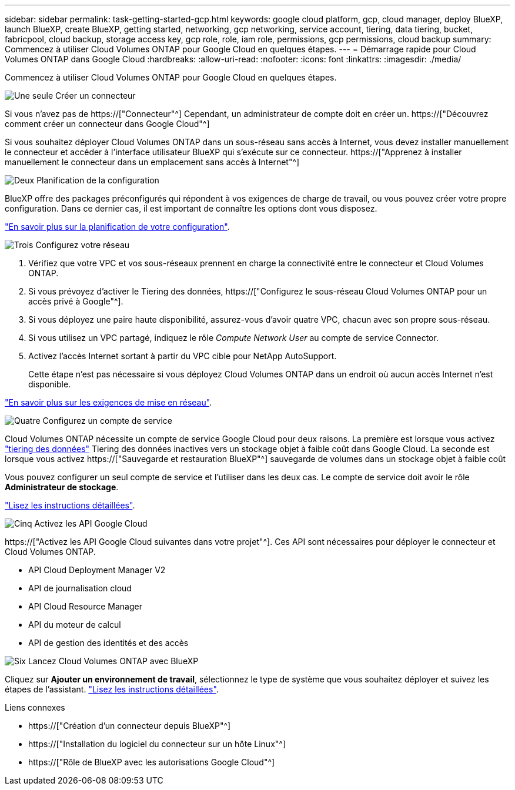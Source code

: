 ---
sidebar: sidebar 
permalink: task-getting-started-gcp.html 
keywords: google cloud platform, gcp, cloud manager, deploy BlueXP, launch BlueXP, create BlueXP, getting started, networking, gcp networking, service account, tiering, data tiering, bucket, fabricpool, cloud backup, storage access key, gcp role, role, iam role, permissions, gcp permissions, cloud backup 
summary: Commencez à utiliser Cloud Volumes ONTAP pour Google Cloud en quelques étapes. 
---
= Démarrage rapide pour Cloud Volumes ONTAP dans Google Cloud
:hardbreaks:
:allow-uri-read: 
:nofooter: 
:icons: font
:linkattrs: 
:imagesdir: ./media/


[role="lead"]
Commencez à utiliser Cloud Volumes ONTAP pour Google Cloud en quelques étapes.

.image:https://raw.githubusercontent.com/NetAppDocs/common/main/media/number-1.png["Une seule"] Créer un connecteur
[role="quick-margin-para"]
Si vous n'avez pas de https://["Connecteur"^] Cependant, un administrateur de compte doit en créer un. https://["Découvrez comment créer un connecteur dans Google Cloud"^]

[role="quick-margin-para"]
Si vous souhaitez déployer Cloud Volumes ONTAP dans un sous-réseau sans accès à Internet, vous devez installer manuellement le connecteur et accéder à l'interface utilisateur BlueXP qui s'exécute sur ce connecteur. https://["Apprenez à installer manuellement le connecteur dans un emplacement sans accès à Internet"^]

.image:https://raw.githubusercontent.com/NetAppDocs/common/main/media/number-2.png["Deux"] Planification de la configuration
[role="quick-margin-para"]
BlueXP offre des packages préconfigurés qui répondent à vos exigences de charge de travail, ou vous pouvez créer votre propre configuration. Dans ce dernier cas, il est important de connaître les options dont vous disposez.

[role="quick-margin-para"]
link:task-planning-your-config-gcp.html["En savoir plus sur la planification de votre configuration"].

.image:https://raw.githubusercontent.com/NetAppDocs/common/main/media/number-3.png["Trois"] Configurez votre réseau
[role="quick-margin-list"]
. Vérifiez que votre VPC et vos sous-réseaux prennent en charge la connectivité entre le connecteur et Cloud Volumes ONTAP.
. Si vous prévoyez d'activer le Tiering des données, https://["Configurez le sous-réseau Cloud Volumes ONTAP pour un accès privé à Google"^].
. Si vous déployez une paire haute disponibilité, assurez-vous d'avoir quatre VPC, chacun avec son propre sous-réseau.
. Si vous utilisez un VPC partagé, indiquez le rôle _Compute Network User_ au compte de service Connector.
. Activez l'accès Internet sortant à partir du VPC cible pour NetApp AutoSupport.
+
Cette étape n'est pas nécessaire si vous déployez Cloud Volumes ONTAP dans un endroit où aucun accès Internet n'est disponible.



[role="quick-margin-para"]
link:reference-networking-gcp.html["En savoir plus sur les exigences de mise en réseau"].

.image:https://raw.githubusercontent.com/NetAppDocs/common/main/media/number-4.png["Quatre"] Configurez un compte de service
[role="quick-margin-para"]
Cloud Volumes ONTAP nécessite un compte de service Google Cloud pour deux raisons. La première est lorsque vous activez link:concept-data-tiering.html["tiering des données"] Tiering des données inactives vers un stockage objet à faible coût dans Google Cloud. La seconde est lorsque vous activez https://["Sauvegarde et restauration BlueXP"^] sauvegarde de volumes dans un stockage objet à faible coût

[role="quick-margin-para"]
Vous pouvez configurer un seul compte de service et l'utiliser dans les deux cas. Le compte de service doit avoir le rôle *Administrateur de stockage*.

[role="quick-margin-para"]
link:task-creating-gcp-service-account.html["Lisez les instructions détaillées"].

.image:https://raw.githubusercontent.com/NetAppDocs/common/main/media/number-5.png["Cinq"] Activez les API Google Cloud
[role="quick-margin-para"]
https://["Activez les API Google Cloud suivantes dans votre projet"^]. Ces API sont nécessaires pour déployer le connecteur et Cloud Volumes ONTAP.

[role="quick-margin-list"]
* API Cloud Deployment Manager V2
* API de journalisation cloud
* API Cloud Resource Manager
* API du moteur de calcul
* API de gestion des identités et des accès


.image:https://raw.githubusercontent.com/NetAppDocs/common/main/media/number-6.png["Six"] Lancez Cloud Volumes ONTAP avec BlueXP
[role="quick-margin-para"]
Cliquez sur *Ajouter un environnement de travail*, sélectionnez le type de système que vous souhaitez déployer et suivez les étapes de l'assistant. link:task-deploying-gcp.html["Lisez les instructions détaillées"].

.Liens connexes
* https://["Création d'un connecteur depuis BlueXP"^]
* https://["Installation du logiciel du connecteur sur un hôte Linux"^]
* https://["Rôle de BlueXP avec les autorisations Google Cloud"^]

